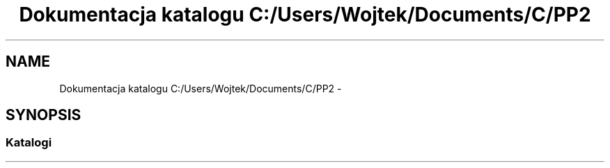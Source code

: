 .TH "Dokumentacja katalogu C:/Users/Wojtek/Documents/C/PP2" 3 "Pn, 30 maj 2016" "Version 1.0" "Baza_Kontaktów" \" -*- nroff -*-
.ad l
.nh
.SH NAME
Dokumentacja katalogu C:/Users/Wojtek/Documents/C/PP2 \- 
.SH SYNOPSIS
.br
.PP
.SS "Katalogi"

.in +1c
.in -1c
